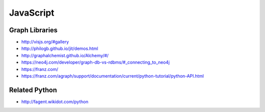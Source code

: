 JavaScript
==========

Graph Libraries
---------------

- http://visjs.org/#gallery
- http://philogb.github.io/jit/demos.html
- http://graphalchemist.github.io/Alchemy/#/
- https://neo4j.com/developer/graph-db-vs-rdbms/#_connecting_to_neo4j
- https://franz.com/
- https://franz.com/agraph/support/documentation/current/python-tutorial/python-API.html

Related Python
--------------

- http://fagent.wikidot.com/python